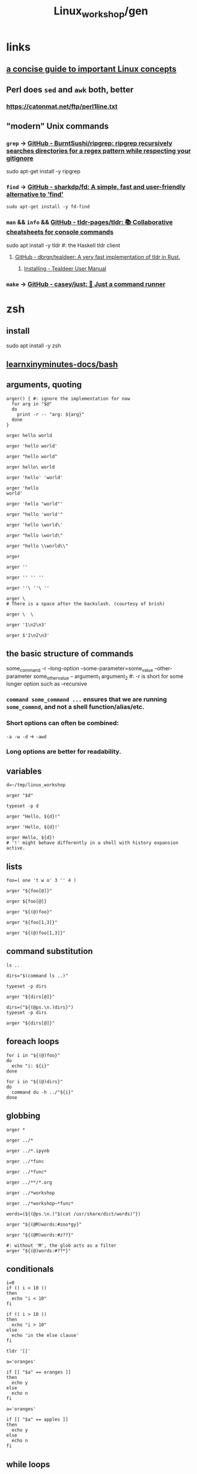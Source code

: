 #+TITLE: Linux_workshop/gen

* *links*
** [[https://github.com/ketancmaheshwari/lisa19/raw/master/LPT_LISA.pdf][a concise guide to important Linux concepts]]

** Perl does =sed= and =awk= both, better
*** https://catonmat.net/ftp/perl1line.txt

** "modern" Unix commands
*** =grep= -> [[https://github.com/BurntSushi/ripgrep][GitHub - BurntSushi/ripgrep: ripgrep recursively searches directories for a regex pattern while respecting your gitignore]]
#+begin_example zsh
sudo apt-get install -y ripgrep
#+end_example

*** =find= -> [[https://github.com/sharkdp/fd][GitHub - sharkdp/fd: A simple, fast and user-friendly alternative to 'find']]
#+begin_src bsh.dash :results verbatim :exports both :wrap results
sudo apt-get install -y fd-find
#+end_src

*** =man= && =info= && [[https://github.com/tldr-pages/tldr][GitHub - tldr-pages/tldr: 📚 Collaborative cheatsheets for console commands]]
#+begin_example zsh
sudo apt install -y tldr #: the Haskell tldr client
#+end_example

**** [[https://github.com/dbrgn/tealdeer][GitHub - dbrgn/tealdeer: A very fast implementation of tldr in Rust.]]
***** [[https://dbrgn.github.io/tealdeer/installing.html][Installing - Tealdeer User Manual]]

*** =make= -> [[https://github.com/casey/just/][GitHub - casey/just: 🤖 Just a command runner]]

* zsh
** install
#+begin_example zsh
sudo apt install -y zsh
#+end_example

** [[nightNotes:private/symlinks/dirs/learnxinyminutes-docs/bash.org][learnxinyminutes-docs/bash]]

** arguments, quoting
#+begin_src bsh.dash :results verbatim :exports both :wrap results
arger() { #: ignore the implementation for now
  for arg in "$@"
  do
    print -r -- "arg: ${arg}"
  done
}
#+end_src

#+RESULTS:
#+begin_results
#+end_results

#+begin_src bsh.dash :results verbatim :exports both :wrap results
arger hello world
#+end_src

#+RESULTS:
#+begin_results
arg: hello
arg: world
#+end_results

#+begin_src bsh.dash :results verbatim :exports both :wrap results
arger 'hello world'
#+end_src

#+RESULTS:
#+begin_results
arg: hello world
#+end_results

#+begin_src bsh.dash :results verbatim :exports both :wrap results
arger "hello world"
#+end_src

#+RESULTS:
#+begin_results
arg: hello world
#+end_results

#+begin_src bsh.dash :results verbatim :exports both :wrap results
arger hello\ world
#+end_src

#+RESULTS:
#+begin_results
arg: hello world
#+end_results

#+begin_src bsh.dash :results verbatim :exports both :wrap results
arger 'hello' 'world'
#+end_src

#+RESULTS:
#+begin_results
arg: hello
arg: world
#+end_results

#+begin_src bsh.dash :results verbatim :exports both :wrap results
arger 'hello
world'
#+end_src

#+RESULTS:
#+begin_results
arg: hello
world
#+end_results

#+begin_src bsh.dash :results verbatim :exports both :wrap results
arger 'hello "world"'
#+end_src

#+RESULTS:
#+begin_results
arg: hello "world"
#+end_results

#+begin_src bsh.dash :results verbatim :exports both :wrap results
arger "hello 'world'"
#+end_src

#+RESULTS:
#+begin_results
arg: hello 'world'
#+end_results

#+begin_src bsh.dash :results verbatim :exports both :wrap results
arger 'hello \world\'
#+end_src

#+RESULTS:
#+begin_results
arg: hello \world\
#+end_results

#+begin_src bsh.dash :results verbatim :exports both :wrap results
arger "hello \world\"
#+end_src

#+RESULTS:
#+begin_results
/var/folders/5v/g3zxt_7d64g3sd_56bzpqbvh0000gn/T/tmp.P7gF3pAOFj.zsh:1: unmatched "
#+end_results

#+begin_src bsh.dash :results verbatim :exports both :wrap results
arger "hello \\world\\"
#+end_src

#+RESULTS:
#+begin_results
arg: hello \world\
#+end_results

#+begin_src bsh.dash :results verbatim :exports both :wrap results
arger
#+end_src

#+RESULTS:
#+begin_results
#+end_results

#+begin_src bsh.dash :results verbatim :exports both :wrap results
arger ''
#+end_src

#+RESULTS:
#+begin_results
arg:
#+end_results

#+begin_src bsh.dash :results verbatim :exports both :wrap results
arger '' '' ''
#+end_src

#+RESULTS:
#+begin_results
arg:
arg:
arg:
#+end_results

#+begin_src bsh.dash :results verbatim :exports both :wrap results
arger ''\ ''\ ''
#+end_src

#+RESULTS:
#+begin_results
arg:
#+end_results

#+begin_src bsh.dash :results verbatim :exports both :wrap results
arger \
# There is a space after the backslash. (courtesy of brish)
#+end_src

#+RESULTS:
#+begin_results
#+end_results

#+begin_src bsh.dash :results verbatim :exports both :wrap results
arger \  \
#+end_src

#+RESULTS:
#+begin_results
arg:
arg:
#+end_results

#+begin_src bsh.dash :results verbatim :exports both :wrap results
arger '1\n2\n3'
#+end_src

#+RESULTS:
#+begin_results
arg: 1\n2\n3
#+end_results

#+begin_src bsh.dash :results verbatim :exports both :wrap results
arger $'1\n2\n3'
#+end_src

#+RESULTS:
#+begin_results
arg: 1
2
3
#+end_results

** the basic structure of commands
#+begin_example zsh
some_command -r --long-option --some-parameter=some_value --other-parameter some_other_value -- argument_1 argument_2
#: -r is short for some longer option such as --recursive
#+end_example

*** =command some_command ...= ensures that we are running =some_commnd=, and not a shell function/alias/etc.

*** Short options can often be combined:
=-a -w -d= -> =-awd=

*** Long options are better for readability.

** variables
#+begin_src bsh.dash :results verbatim :exports both :wrap results
d=~/tmp/linux_workshop
#+end_src

#+RESULTS:
#+begin_results
#+end_results

#+begin_src bsh.dash :results verbatim :exports both :wrap results
arger "$d"
#+end_src

#+RESULTS:
#+begin_results
arg: /Users/evar/tmp/linux_workshop
#+end_results

#+begin_src bsh.dash :results verbatim :exports both :wrap results
typeset -p d
#+end_src

#+RESULTS:
#+begin_results
typeset -g d=/Users/evar/tmp/linux_workshop
#+end_results

#+begin_src bsh.dash :results verbatim :exports both :wrap results
arger "Hello, ${d}!"
#+end_src

#+RESULTS:
#+begin_results
arg: Hello, /Users/evar/tmp/linux_workshop!
#+end_results

#+begin_src bsh.dash :results verbatim :exports both :wrap results
arger 'Hello, ${d}!'
#+end_src

#+RESULTS:
#+begin_results
arg: Hello, ${d}!
#+end_results

#+begin_src bsh.dash :results verbatim :exports both :wrap results
arger Hello, ${d}!
# '!' might behave differently in a shell with history expansion active.
#+end_src

#+RESULTS:
#+begin_results
arg: Hello,
arg: /Users/evar/tmp/linux_workshop!
#+end_results

** lists
#+begin_src bsh.dash :results verbatim :exports both :wrap results
foo=( one 't w o' 3 '' 4 )

arger "${foo[@]}"
#+end_src

#+RESULTS:
#+begin_results
arg: one
arg: t w o
arg: 3
arg:
arg: 4
#+end_results

#+begin_src bsh.dash :results verbatim :exports both :wrap results
arger ${foo[@]}
#+end_src

#+RESULTS:
#+begin_results
arg: one
arg: t w o
arg: 3
arg: 4
#+end_results

#+begin_src bsh.dash :results verbatim :exports both :wrap results
arger "${(@)foo}"
#+end_src

#+RESULTS:
#+begin_results
arg: one
arg: t w o
arg: 3
arg:
arg: 4
#+end_results

#+begin_src bsh.dash :results verbatim :exports both :wrap results
arger "${foo[1,3]}"
#+end_src

#+RESULTS:
#+begin_results
arg: one t w o 3
#+end_results

#+begin_src bsh.dash :results verbatim :exports both :wrap results
arger "${(@)foo[1,3]}"
#+end_src

#+RESULTS:
#+begin_results
arg: one
arg: t w o
arg: 3
#+end_results

** command substitution
#+begin_src bsh.dash :results verbatim :exports both :wrap results
ls ..
#+end_src

#+RESULTS:
#+begin_results
.
..
.git
Linux_workshop
Untitled.ipynb
functional_workshop
#+end_results

#+begin_src bsh.dash :results verbatim :exports both :wrap results
dirs="$(command ls ..)"

typeset -p dirs
#+end_src

#+RESULTS:
#+begin_results
typeset -g dirs=$'Linux_workshop\nUntitled.ipynb\nfunctional_workshop'
#+end_results

#+begin_src bsh.dash :results verbatim :exports both :wrap results
arger "${dirs[@]}"
#+end_src

#+RESULTS:
#+begin_results
arg: Linux_workshop
Untitled.ipynb
functional_workshop
#+end_results

#+begin_src bsh.dash :results verbatim :exports both :wrap results
dirs=("${(@ps.\n.)dirs}")
typeset -p dirs
#+end_src

#+RESULTS:
#+begin_results
typeset -g -a dirs=( Linux_workshop Untitled.ipynb functional_workshop )
#+end_results

#+begin_src bsh.dash :results verbatim :exports both :wrap results
arger "${dirs[@]}"
#+end_src

#+RESULTS:
#+begin_results
arg: Linux_workshop
arg: Untitled.ipynb
arg: functional_workshop
#+end_results

** foreach loops
#+begin_src bsh.dash :results verbatim :exports both :wrap results
for i in "${(@)foo}"
do
  echo "i: ${i}"
done
#+end_src

#+RESULTS:
#+begin_results
i: one
i: t w o
i: 3
i:
i: 4
#+end_results

#+begin_src bsh.dash :results verbatim :exports both :wrap results
for i in "${(@)dirs}"
do
  command du -h ../"${i}"
done
#+end_src

#+RESULTS:
#+begin_results
 16K	../Linux_workshop
4.0K	../Untitled.ipynb
 40K	../functional_workshop/.ipynb_checkpoints
 96K	../functional_workshop
#+end_results

** globbing
#+begin_src bsh.dash :results verbatim :exports both :wrap results
arger *
#+end_src

#+RESULTS:
#+begin_results
arg: gen.org
#+end_results

#+begin_src bsh.dash :results verbatim :exports both :wrap results
arger ../*
#+end_src

#+RESULTS:
#+begin_results
arg: ../Linux_workshop
arg: ../Untitled.ipynb
arg: ../functional_workshop
#+end_results

#+begin_src bsh.dash :results verbatim :exports both :wrap results
arger ../*.ipynb
#+end_src

#+RESULTS:
#+begin_results
arg: ../Untitled.ipynb
#+end_results

#+begin_src bsh.dash :results verbatim :exports both :wrap results
arger ../*func
#+end_src

#+RESULTS:
#+begin_results
/var/folders/5v/g3zxt_7d64g3sd_56bzpqbvh0000gn/T/tmp.NMkSxHxJ9A.zsh:1: no matches found: ../*func
#+end_results

#+begin_src bsh.dash :results verbatim :exports both :wrap results
arger ../*func*
#+end_src

#+RESULTS:
#+begin_results
arg: ../functional_workshop
#+end_results

#+begin_src bsh.dash :results verbatim :exports both :wrap results
arger ../**/*.org
#+end_src

#+RESULTS:
#+begin_results
arg: ../Linux_workshop/gen.org
arg: ../functional_workshop/Racket.org
arg: ../functional_workshop/Scala.org
arg: ../functional_workshop/gen.org
#+end_results

#+begin_src bsh.dash :results verbatim :exports both :wrap results
arger ../*workshop
#+end_src

#+RESULTS:
#+begin_results
arg: ../Linux_workshop
arg: ../functional_workshop
#+end_results

#+begin_src bsh.dash :results verbatim :exports both :wrap results
arger ../*workshop~*func*
#+end_src

#+RESULTS:
#+begin_results
arg: ../Linux_workshop
#+end_results

#+begin_src bsh.dash :results verbatim :exports both :wrap results
words=(${(@ps.\n.)"$(cat /usr/share/dict/words)"})
#+end_src

#+begin_src bsh.dash :results verbatim :exports both :wrap results
arger "${(@M)words:#zoo*gy}"
#+end_src

#+RESULTS:
#+begin_results
arg: zoogeology
arg: zoology
arg: zoonosology
arg: zoopaleontology
arg: zoopathology
arg: zoophysiology
arg: zoophytology
arg: zoopsychology
#+end_results

#+begin_src bsh.dash :results verbatim :exports both :wrap results
arger "${(@M)words:#z??}"
#+end_src

#+RESULTS:
#+begin_results
arg: zac
arg: zad
arg: zag
arg: zak
arg: zar
arg: zat
arg: zax
arg: zed
arg: zee
arg: zel
arg: zer
arg: zig
arg: zip
arg: zoa
arg: zoo
#+end_results

#+begin_src bsh.dash :results verbatim :exports both :wrap results
#: without 'M', the glob acts as a filter
arger "${(@)words:#??*}"
#+end_src

#+RESULTS:
#+begin_results
arg: A
arg: a
arg: B
arg: b
arg: C
arg: c
arg: D
arg: d
arg: E
arg: e
arg: F
arg: f
arg: G
arg: g
arg: H
arg: h
arg: I
arg: i
arg: J
arg: j
arg: K
arg: k
arg: L
arg: l
arg: M
arg: m
arg: N
arg: n
arg: O
arg: o
arg: P
arg: p
arg: Q
arg: q
arg: R
arg: r
arg: S
arg: s
arg: T
arg: t
arg: U
arg: u
arg: V
arg: v
arg: W
arg: w
arg: X
arg: x
arg: Y
arg: y
arg: Z
arg: z
#+end_results

** conditionals
#+begin_src bsh.dash :results verbatim :exports both :wrap results
i=0
if (( i < 10 ))
then
  echo "i < 10"
fi
#+end_src

#+RESULTS:
#+begin_results
true
#+end_results

#+begin_src bsh.dash :results verbatim :exports both :wrap results
if (( i > 10 ))
then
  echo "i > 10"
else
  echo 'in the else clause'
fi
#+end_src

#+RESULTS:
#+begin_results
in the else clause
#+end_results

#+begin_src bsh.dash :results verbatim :exports both :wrap results
tldr '[['
#+end_src

#+RESULTS:
#+begin_results

  Check file types and compare values.
  Returns 0 if the condition evaluates to true, 1 if it evaluates to false.
  More information: <https://www.gnu.org/software/bash/manual/bash.html#index-_005b_005b>.

  Test if a given variable is equal/not equal to the specified string:

      [[ $variable ==|!= "string" ]]

  Test if a given string conforms the specified glob/regex:

      [[ $variable ==|=~ pattern ]]

  Test if a given variable is [eq]ual/[n]ot [e]qual/[g]reater [t]han/[l]ess [t]han/[g]reater than or [e]qual/[l]ess than or [e]qual to the specified number:

      [[ $variable -eq|ne|gt|lt|ge|le integer ]]

  Test if the specified variable has a [n]on-empty value:

      [[ -n $variable ]]

  Test if the specified variable has an empty value:

      [[ -z $variable ]]

  Test if the specified [f]ile exists:

      [[ -f path/to/file ]]

  Test if the specified [d]irectory exists:

      [[ -d path/to/directory ]]

  Test if the specified file or directory [e]xists:

      [[ -e path/to/file_or_directory ]]

#+end_results

#+begin_src bsh.dash :results verbatim :exports both :wrap results
a='oranges'

if [[ "$a" == oranges ]]
then
  echo y
else
  echo n
fi
#+end_src

#+RESULTS:
#+begin_results
y
#+end_results

#+begin_src bsh.dash :results verbatim :exports both :wrap results
a='oranges'

if [[ "$a" == apples ]]
then
  echo y
else
  echo n
fi
#+end_src

#+RESULTS:
#+begin_results
n
#+end_results

** while loops
#+begin_src bsh.dash :results verbatim :exports both :wrap results
i=0
while (( i < 10 ))
do
  i=$(( i + 1 ))
  typeset -p i
done
#+end_src

#+RESULTS:
#+begin_results
typeset -g i=1
typeset -g i=2
typeset -g i=3
typeset -g i=4
typeset -g i=5
typeset -g i=6
typeset -g i=7
typeset -g i=8
typeset -g i=9
typeset -g i=10
#+end_results

** functions
#+begin_src bsh.dash :results verbatim :exports both :wrap results
bar() {
  local input_1="$1" input_2="$2" input_rest=("${@[2,-1]}")
  typeset -p input_1 input_2 input_rest
}

bar one two three four five six
#+end_src

#+RESULTS:
#+begin_results
typeset input_1=one
typeset input_2=two
typeset -a input_rest=( two three four five six )
#+end_results

#+begin_src bsh.dash :results verbatim :exports both :wrap results
bar one\ two 'three four' "" five six
#+end_src

#+RESULTS:
#+begin_results
typeset input_1='one two'
typeset input_2='three four'
typeset -a input_rest=( 'three four' '' five six )
#+end_results

** redirection
*** stdin, stdout, stderr
#+begin_src bsh.dash :results verbatim :exports both :wrap results
echo_error() {
  local input_all=("$@")

  echo "${input_all[@]}" >&2
}
#+end_src

#+RESULTS:
#+begin_results
#+end_results

#+begin_src bsh.dash :results verbatim :exports both :wrap results
cd "$(mktemp -d)" #: goes to a temporary directory

{
  echo 'this is in stdout'

  echo_error 'this is in stderr'
} > stdout.txt 2> stderr.txt

bat --decorations=always --style=header -- stdout.txt stderr.txt
#+end_src

#+RESULTS:
#+begin_results
File: stdout.txt
this is in stdout

File: stderr.txt
this is in stderr
#+end_results

#+begin_src bsh.dash :results verbatim :exports both :wrap results
echo $'1\n2\n3' | cat -n
#+end_src

#+RESULTS:
#+begin_results
     1	1
     2	2
     3	3
#+end_results


*** redirection to files
#+begin_src bsh.dash :results verbatim :exports both :wrap results
cd "$(mktemp -d)" #: goes to a temporary directory

some_file="f-00.txt"

for i in {1..10}
do
  echo "$i" >> "$some_file"
done

cat "$some_file"
#+end_src

#+RESULTS:
#+begin_results
1
2
3
4
5
6
7
8
9
10
#+end_results

#+begin_src bsh.dash :results verbatim :exports both :wrap results
cat /usr/share/dict/words | head -n 10
#+end_src

#+RESULTS:
#+begin_results
A
a
aa
aal
aalii
aam
Aani
aardvark
aardwolf
Aaron
#+end_results

#+begin_src bsh.dash :results verbatim :exports both :wrap results
head -n 10 < /usr/share/dict/words
#+end_src

#+RESULTS:
#+begin_results
A
a
aa
aal
aalii
aam
Aani
aardvark
aardwolf
Aaron
#+end_results

*** advanced piping examples
#+begin_src bsh.dash :results verbatim :exports both :wrap results
cd "$(mktemp -d)" #: goes to a temporary directory

names=( 'steins gate' 'hunterxhunter' 'another' 'death note' "king's ranking" )

{
  for name in ${(@)names} ; do
    #: `reval-memoi kitsu.js` is a blackbox in this tutorial
    reval-memoi kitsu.js "$name" | jq -re '.data[] | (.canonicalTitle + ": " + .averageRating)'
  done
} > pipe_2 \
| perl -e 'print(sort({ (split(":", $a))[-1] <=> (split(":", $b))[-1] } <>))' > pipe_3 \
| tac > pipe_4 \
| cat -n > pipe_5

bat --decorations=always --style=header -- pipe_*
#+end_src

#+RESULTS:
#+begin_results
File: pipe_2
Steins;Gate: 82.17
Hunter x Hunter Movie 2: The Last Mission: 71.52
Another: 75.51
Death Note: 83.59
Ousama Ranking: 82.11

File: pipe_3
Hunter x Hunter Movie 2: The Last Mission: 71.52
Another: 75.51
Ousama Ranking: 82.11
Steins;Gate: 82.17
Death Note: 83.59

File: pipe_4
Death Note: 83.59
Steins;Gate: 82.17
Ousama Ranking: 82.11
Another: 75.51
Hunter x Hunter Movie 2: The Last Mission: 71.52

File: pipe_5
     1  Death Note: 83.59
     2  Steins;Gate: 82.17
     3  Ousama Ranking: 82.11
     4  Another: 75.51
     5  Hunter x Hunter Movie 2: The Last Mission: 71.52
#+end_results


* navigation
#+begin_src bsh.dash :results verbatim :exports both :wrap results
mkdir -p "$d"
cd "$d"
pwd
#+end_src

#+RESULTS:
#+begin_results
/Users/evar/tmp/linux_workshop
#+end_results

#+begin_src bsh.dash :results verbatim :exports both :wrap results
cd "$d"
##
cd ..
pwd
#+end_src

#+RESULTS:
#+begin_results
/Users/evar/tmp
#+end_results

#+begin_src bsh.dash :results verbatim :exports both :wrap results
cd
pwd
#+end_src

#+RESULTS:
#+begin_results
/Users/evar
#+end_results

#+begin_src bsh.dash :results verbatim :exports both :wrap results
cd "$d"
##
mkdir -p dir1 dir2
cd ./dir1
pwd
#+end_src

#+RESULTS:
#+begin_results
/Users/evar/tmp/linux_workshop/dir1
#+end_results

* git
#+begin_src bsh.dash :results verbatim :exports both :wrap results
cd "$d"
##
command rm -r -- bkmeans

git clone https://github.com/gittar/bkmeans

cd bkmeans
ls
#+end_src

#+RESULTS:
#+begin_results
Cloning into 'bkmeans'...
.
..
.git
.gitignore
LICENSE
README.md
bkmeans
setup.py
#+end_results

#+begin_example zsh
git pull origin main
#+end_example

#+begin_src bsh.dash :results verbatim :exports both :wrap results
cd "$d/bkmeans"
##
cat LICENSE
#+end_src

#+RESULTS:
#+begin_results
Copyright (c) 2021 Bernd Fritzke

Permission is hereby granted, free of charge, to any person obtaining a copy of
this software and associated documentation files (the "Software"), to deal in
the Software without restriction, including without limitation the rights to
use, copy, modify, merge, publish, distribute, sublicense, and/or sell copies of
the Software, and to permit persons to whom the Software is furnished to do so,
subject to the following conditions:

The above copyright notice and this permission notice shall be included in all
copies or substantial portions of the Software.

THE SOFTWARE IS PROVIDED "AS IS", WITHOUT WARRANTY OF ANY KIND, EXPRESS OR
IMPLIED, INCLUDING BUT NOT LIMITED TO THE WARRANTIES OF MERCHANTABILITY, FITNESS
FOR A PARTICULAR PURPOSE AND NONINFRINGEMENT. IN NO EVENT SHALL THE AUTHORS OR
COPYRIGHT HOLDERS BE LIABLE FOR ANY CLAIM, DAMAGES OR OTHER LIABILITY, WHETHER
IN AN ACTION OF CONTRACT, TORT OR OTHERWISE, ARISING FROM, OUT OF OR IN
CONNECTION WITH THE SOFTWARE OR THE USE OR OTHER DEALINGS IN THE SOFTWARE.

#+end_results

#+begin_src bsh.dash :results verbatim :exports both :wrap results
cd "$d/bkmeans"
##
echo "hi" > a.txt

cat a.txt
#+end_src

#+RESULTS:
#+begin_results
hi
#+end_results

#+begin_src bsh.dash :results verbatim :exports both :wrap results
cd "$d/bkmeans"
##
git add a.txt
git commit -m 'commit 1'
#+end_src

#+RESULTS:
#+begin_results
[main 29d325f] commit 1
 1 file changed, 1 insertion(+)
 create mode 100644 a.txt
#+end_results

#+begin_src bsh.dash :results verbatim :exports both :wrap results
cd "$d/bkmeans"
##
git branch branch_1 'HEAD~1'
#+end_src

#+RESULTS:
#+begin_results
#+end_results

#+begin_src bsh.dash :results verbatim :exports both :wrap results
cd "$d/bkmeans"
##
git diff branch_1 HEAD
#+end_src

#+RESULTS:
#+begin_results
diff --git a/a.txt b/a.txt
new file mode 100644
index 0000000..45b983b
--- /dev/null
+++ b/a.txt
@@ -0,0 +1 @@
+hi
#+end_results

#+begin_src bsh.dash :results verbatim :exports both :wrap results
cd "$d/bkmeans"
##
git checkout branch_1
#+end_src

#+RESULTS:
#+begin_results
Switched to branch 'branch_1'
#+end_results

#+begin_src bsh.dash :results verbatim :exports both :wrap results
cd "$d/bkmeans"
##
echo 'iced tea' > a.txt
git add a.txt
git commit -m 'commit_2'
#+end_src

#+RESULTS:
#+begin_results
[branch_1 c28c4f9] commit_2
 1 file changed, 1 insertion(+)
 create mode 100644 a.txt
#+end_results

#+begin_src bsh.dash :results verbatim :exports both :wrap results
cd "$d/bkmeans"
##
git branch branch_m 'HEAD'
git checkout branch_m
#+end_src

#+RESULTS:
#+begin_results
Switched to branch 'branch_m'
#+end_results

#+begin_src bsh.dash :results verbatim :exports both :wrap results
cd "$d/bkmeans"
##
git branch | perl -pe 's/^\*/->/g' #: ignore perl for now
#+end_src

#+RESULTS:
#+begin_results
  branch_1
-> branch_m
  main
#+end_results

#+begin_src bsh.dash :results verbatim :exports both :wrap results
cd "$d/bkmeans"
##
git merge main
#+end_src

#+RESULTS:
#+begin_results
CONFLICT (add/add): Merge conflict in a.txt
Auto-merging a.txt
Automatic merge failed; fix conflicts and then commit the result.
#+end_results

#+begin_src bsh.dash :results verbatim :exports both :wrap results
cd "$d/bkmeans"
##
git ls-files --unmerged
#+end_src

#+RESULTS:
#+begin_results
100644 caecb05b91711006b07b10ddab77d65f2e2147be 2	a.txt
100644 45b983be36b73c0788dc9cbcb76cbb80fc7bb057 3	a.txt
#+end_results

#+begin_src bsh.dash :results verbatim :exports both :wrap results
cd "$d/bkmeans"
##
cat a.txt
#+end_src

#+RESULTS:
#+begin_results
<<<<<<< HEAD
iced tea
=======
hi
>>>>>>> main
#+end_results

#+begin_src bsh.dash :results verbatim :exports both :wrap results
cd "$d/bkmeans"
##
echo 'Hi, iced tea!' > a.txt #: 'manually' resolving the conflict above
git add a.txt
git commit -m 'conflict resolved'
#+end_src

#+RESULTS:
#+begin_results
[branch_m 89fa3b6] conflict resolved
#+end_results

#+begin_src bsh.dash :results verbatim :exports both :wrap results
cd "$d/bkmeans"
##
git ls-files --unmerged
#+end_src

#+RESULTS:
#+begin_results
#+end_results

#+begin_example zsh
git push origin branch_m
#+end_example


** @interactive =git rebase -i 'HEAD~4'=
Switch to the main branch first, as the last commit resolves a conflict which will not go over well in the rebase.


* =fd=
#+begin_src bsh.dash :results verbatim :exports both :wrap results
cd "$d/bkmeans"
##
fd --type=file '.py'
#+end_src

#+RESULTS:
#+begin_results
bkmeans/__init__.py
bkmeans/bkmeans.py
setup.py
#+end_results

* =parallel=
#+begin_src bsh.dash :results verbatim :exports both :wrap results
cd "$d/bkmeans"
##
fd --type=file '.py' | parallel -m -n1 echo File '{}' found.
#+end_src

#+RESULTS:
#+begin_results
File bkmeans/__init__.py found.
File bkmeans/bkmeans.py found.
File setup.py found.
#+end_results

* [[nightNotes:private/archive/ebooks/perl/perl one-liners.org][perl one-liners]]
